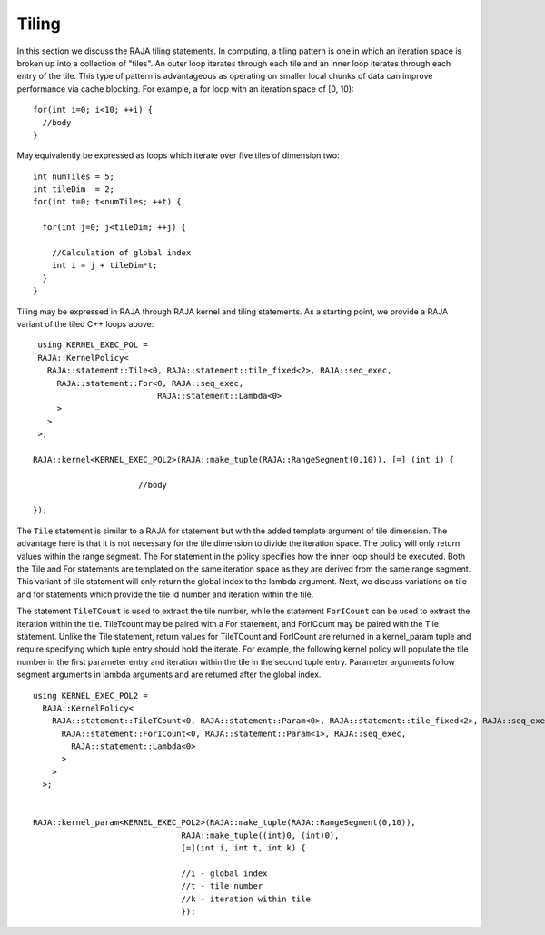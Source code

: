 .. ##
.. ## Copyright (c) 2016-18, Lawrence Livermore National Security, LLC.
.. ##
.. ## Produced at the Lawrence Livermore National Laboratory
.. ##
.. ## LLNL-CODE-689114
.. ##
.. ## All rights reserved.
.. ##
.. ## This file is part of RAJA.
.. ##
.. ## For details about use and distribution, please read RAJA/LICENSE.
.. ##

.. _tiling-label:

===========
Tiling
===========

In this section we discuss the RAJA tiling statements. In computing, a tiling
pattern is one in which an iteration space is broken up into a collection of
"tiles". An outer loop iterates through each tile and an inner loop
iterates through each entry of the tile. This type of pattern is advantageous
as operating on smaller local chunks of data can improve performance via
cache blocking. For example, a for loop with an iteration space of [0, 10)::

  for(int i=0; i<10; ++i) {
    //body
  }

May equivalently be expressed as loops which iterate over five tiles of 
dimension two::

      int numTiles = 5;
      int tileDim  = 2;
      for(int t=0; t<numTiles; ++t) {

        for(int j=0; j<tileDim; ++j) {

          //Calculation of global index
          int i = j + tileDim*t;
        }
      }

Tiling may be expressed in RAJA through RAJA kernel and tiling statements.
As a starting point, we provide a RAJA variant of the tiled C++ loops above::

    using KERNEL_EXEC_POL =
    RAJA::KernelPolicy<
      RAJA::statement::Tile<0, RAJA::statement::tile_fixed<2>, RAJA::seq_exec,
        RAJA::statement::For<0, RAJA::seq_exec,
                             RAJA::statement::Lambda<0>
        >
      >
    >;

   RAJA::kernel<KERNEL_EXEC_POL2>(RAJA::make_tuple(RAJA::RangeSegment(0,10)), [=] (int i) {

                         //body

   });

The ``Tile`` statement is similar to a RAJA for statement but with the added template argument of tile dimension.
The advantage here is that it is not necessary for the tile dimension to divide the iteration space. The policy 
will only return values within the range segment. The For statement in the policy specifies how the inner loop
should be executed. Both the Tile and For statements are templated on the same iteration space as they are derived from
the same range segment. This variant of tile statement will only return the global index to the lambda argument.
Next, we discuss variations on tile and for statements which provide the tile id number and iteration within the tile.

The statement ``TileTCount`` is used to extract the tile number, while the statement ``ForICount``
can be used to extract the iteration within the tile. TileTcount may be paired with a For statement,
and ForICount may be paired with the Tile statement. Unlike the Tile statement, return values 
for TileTCount and ForICount are returned in a kernel_param tuple and require specifying which tuple
entry should hold the iterate. For example, the following kernel policy will populate the tile number in
the first parameter entry and iteration within the tile in the second tuple entry. Parameter arguments 
follow segment arguments in lambda arguments and are returned after the global index. ::

  using KERNEL_EXEC_POL2 =
    RAJA::KernelPolicy<
      RAJA::statement::TileTCount<0, RAJA::statement::Param<0>, RAJA::statement::tile_fixed<2>, RAJA::seq_exec,
        RAJA::statement::ForICount<0, RAJA::statement::Param<1>, RAJA::seq_exec,
          RAJA::statement::Lambda<0>
        >
      >
    >;


  RAJA::kernel_param<KERNEL_EXEC_POL2>(RAJA::make_tuple(RAJA::RangeSegment(0,10)),
                                 RAJA::make_tuple((int)0, (int)0),
                                 [=](int i, int t, int k) {

                                 //i - global index
                                 //t - tile number
                                 //k - iteration within tile
                                 });

